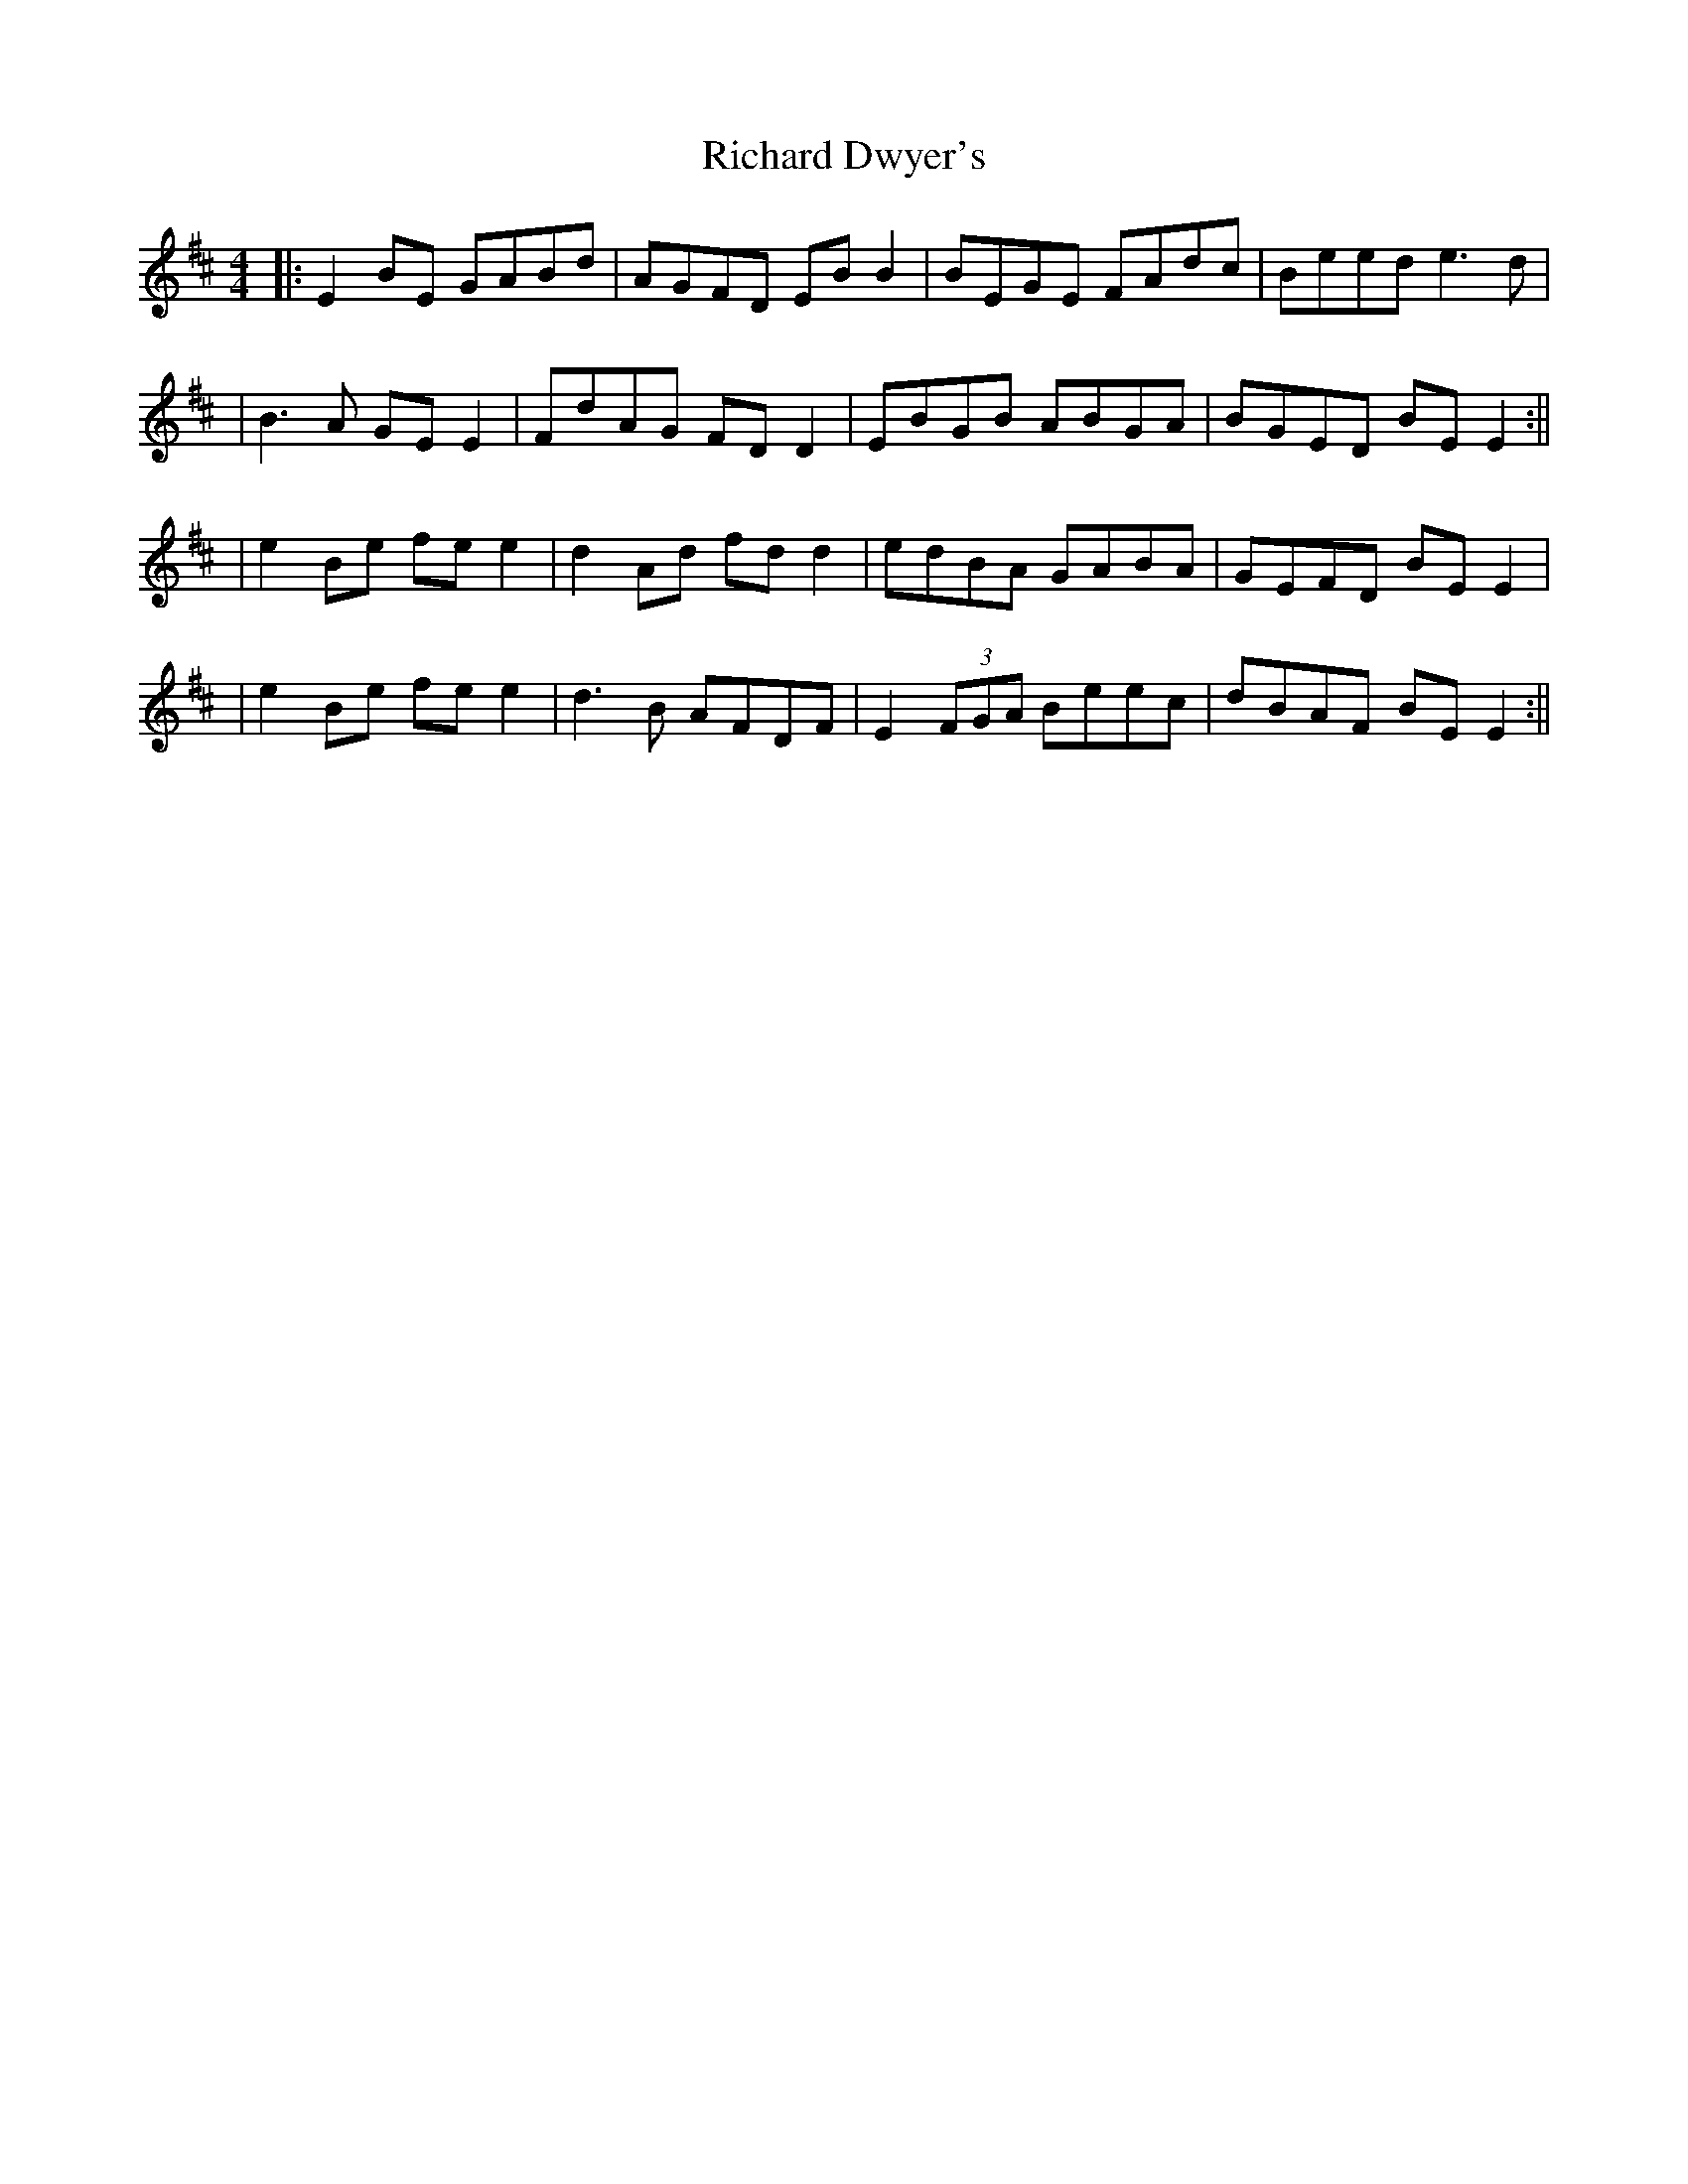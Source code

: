 X: 6
T: Richard Dwyer's
Z: JACKB
S: https://thesession.org/tunes/1131#setting28087
R: reel
M: 4/4
L: 1/8
K: Edor
|:E2 BE GABd | AGFD EB B2| BEGE FAdc | Beed e3d |
| B3A GE E2 | FdAG FD D2 | EBGB ABGA| BGED BE E2:||
| e2 Be fe e2| d2 Ad fd d2 | edBA GABA | GEFD BE E2 |
| e2 Be fe e2 | d3B AFDF | E2 (3FGA Beec | dBAF BE E2:||
